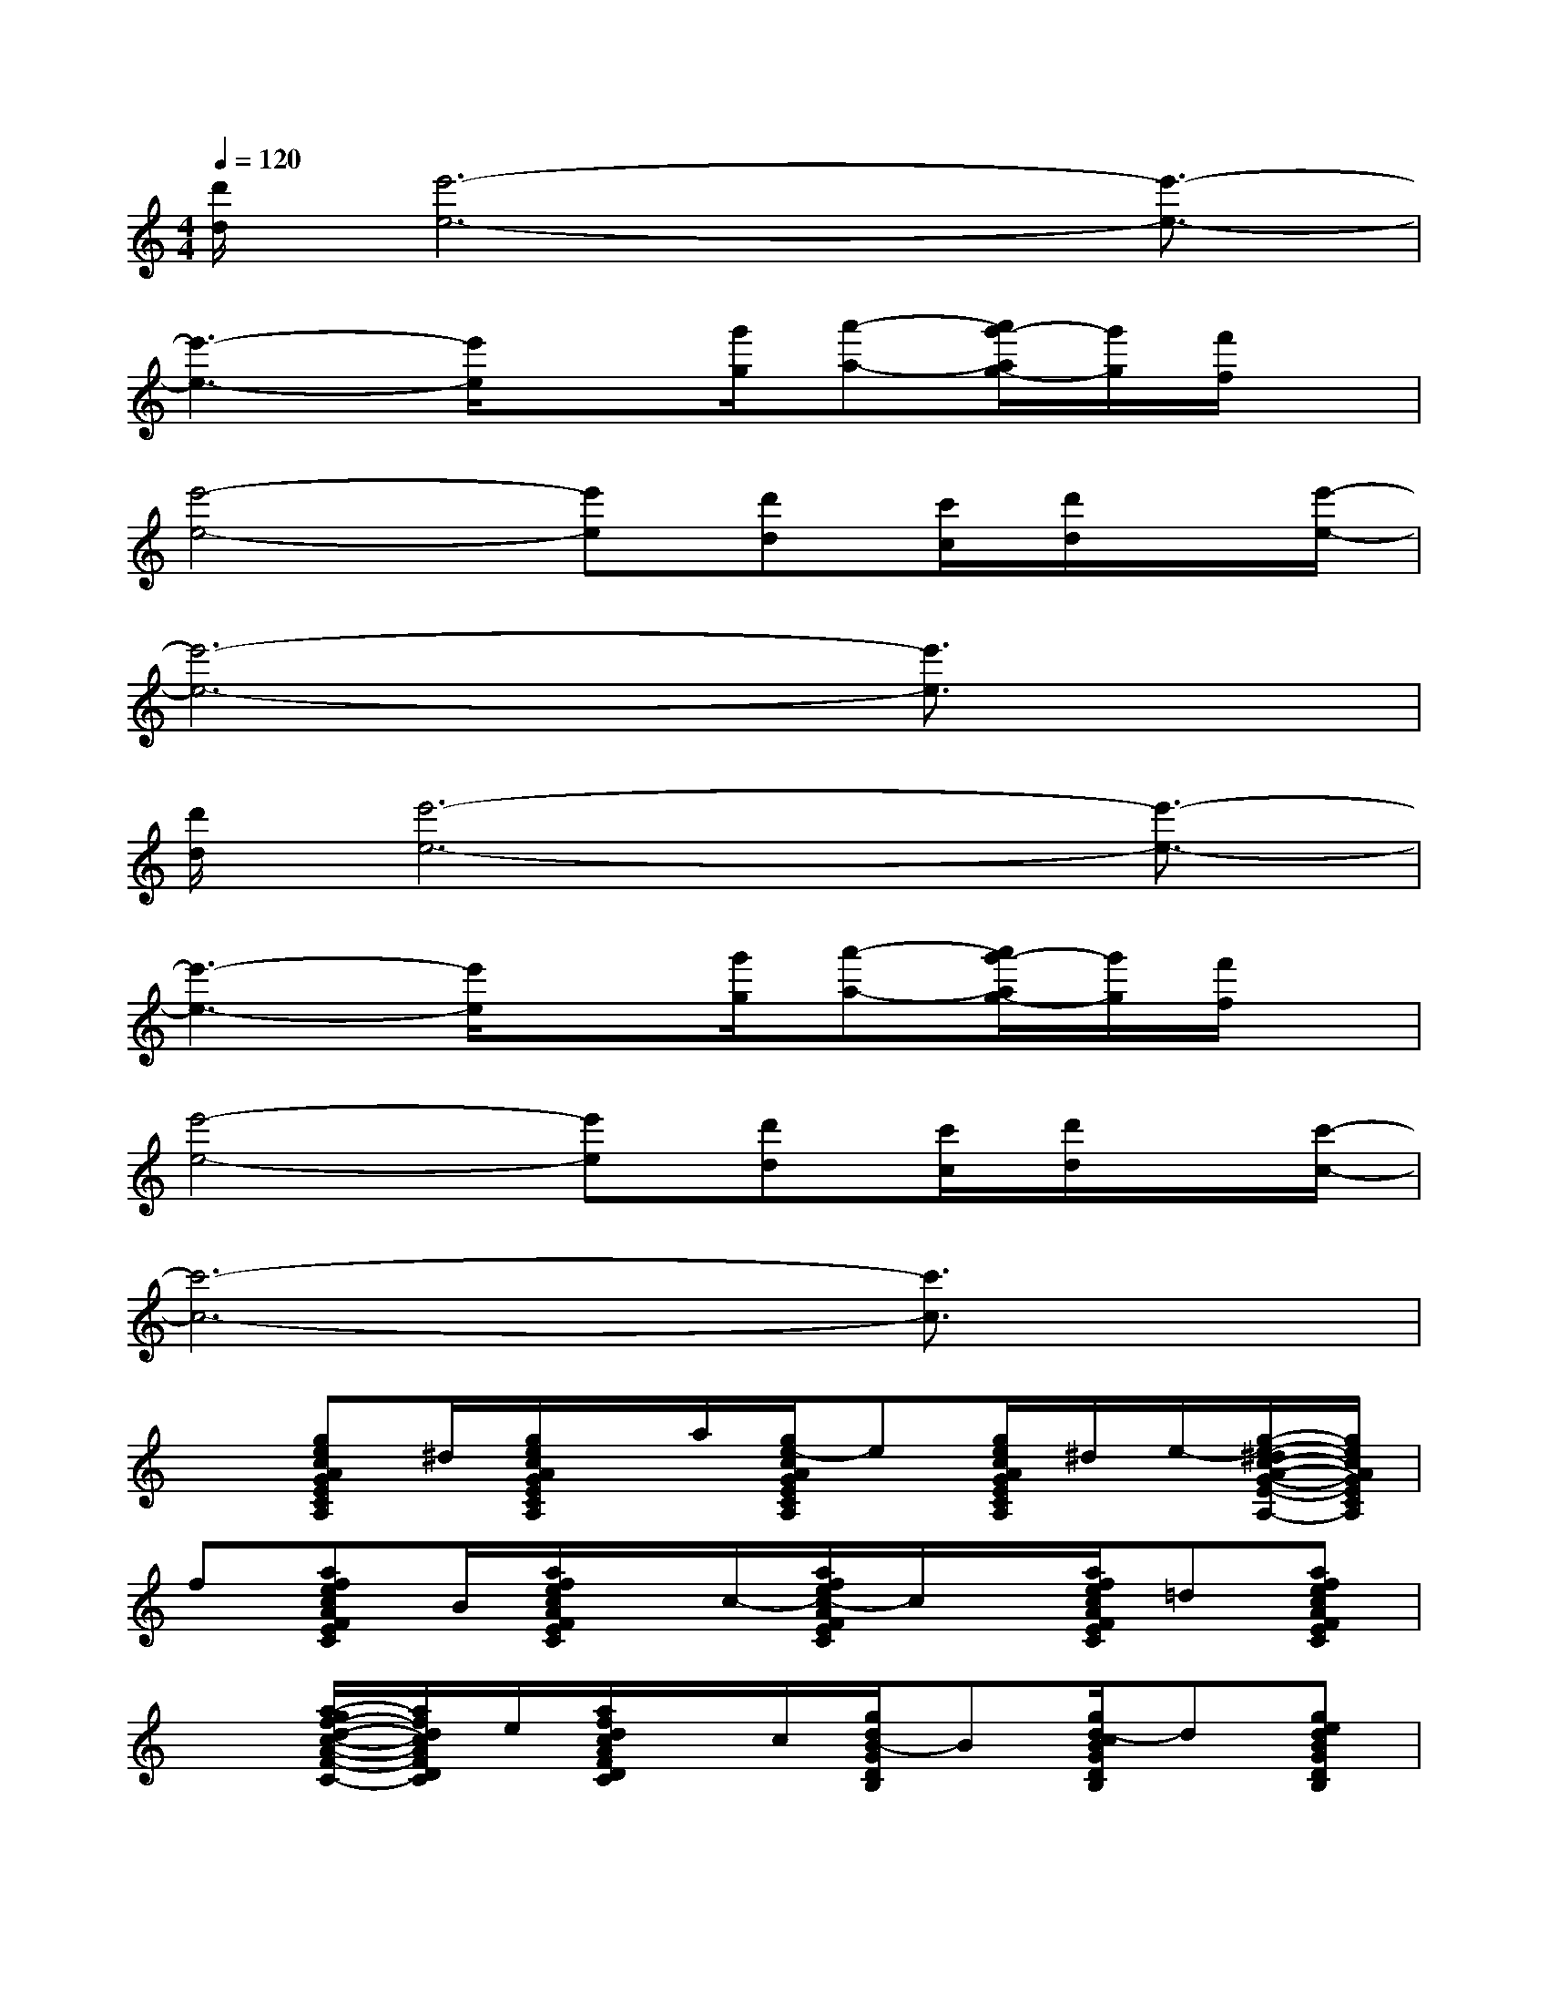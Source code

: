 X:1
T:
M:4/4
L:1/8
Q:1/4=120
K:C%0sharps
V:1
[d'/2d/2][e'6-e6-][e'3/2-e3/2-]|
[e'3-e3-][e'/2e/2]x[g'/2g/2][a'-a-][a'/2g'/2-a/2g/2-][g'/2g/2][f'/2f/2]x/2|
[e'4-e4-][e'e][d'd][c'/2c/2][d'/2d/2]x/2[e'/2-e/2-]|
[e'6-e6-][e'3/2e3/2]x/2|
[d'/2d/2][e'6-e6-][e'3/2-e3/2-]|
[e'3-e3-][e'/2e/2]x[g'/2g/2][a'-a-][a'/2g'/2-a/2g/2-][g'/2g/2][f'/2f/2]x/2|
[e'4-e4-][e'e][d'd][c'/2c/2][d'/2d/2]x/2[c'/2-c/2-]|
[c'6-c6-][c'3/2c3/2]x/2|
x[gecAGECA,]^d/2[g/2e/2c/2A/2G/2E/2C/2A,/2]x/2a/2[g/2e/2-c/2A/2G/2E/2C/2A,/2]e[g/2e/2c/2A/2G/2E/2C/2A,/2]^d/2e/2-[g/2-e/2-^d/2c/2-A/2-G/2-E/2-C/2-A,/2-][g/2e/2c/2A/2G/2E/2C/2A,/2]|
f[afecAFEC]B/2[a/2f/2e/2c/2A/2F/2E/2C/2]x/2c/2-[a/2f/2e/2c/2-A/2F/2E/2C/2]c/2x/2[a/2f/2e/2c/2A/2F/2E/2C/2]=d[afecAFEC]|
x[a/2-g/2f/2-d/2-c/2-A/2-F/2-D/2-C/2-][a/2f/2d/2c/2A/2F/2D/2C/2]e/2[a/2f/2d/2c/2A/2F/2D/2C/2]x/2c/2[g/2d/2B/2-G/2D/2B,/2]B[g/2d/2-c/2B/2G/2D/2B,/2]d[gedBGDB,]|
f/2e/2-[ge-cBGECB,][g2e2c2B2G2E2C2B,2]x/2[a-f-ed-B-A-F-D-B,-][a/2f/2e/2-d/2B/2A/2F/2D/2B,/2][^g-e-d-B-^G-E-D-B,-][a/2^g/2-e/2-d/2-B/2-^G/2-E/2-D/2-B,/2-][^g/2e/2d/2B/2^G/2E/2D/2B,/2]|
x/2[=g-e-c-A-G-E-C-A,-][g/2e/2d/2c/2A/2G/2E/2C/2A,/2][g/2-e/2-^d/2c/2-A/2-G/2-E/2-C/2-A,/2-][g3/2e3/2c3/2A3/2G3/2E3/2C3/2A,3/2][g/2-e/2-c/2-A/2-G/2-E/2-C/2-A,/2-][g/2e/2=d/2c/2A/2G/2E/2C/2A,/2][g/2-e/2-^d/2c/2-A/2-G/2-E/2-C/2-A,/2-][g/2e/2-c/2A/2G/2E/2C/2A,/2]e/2-[g3/2e3/2c3/2A3/2G3/2E3/2C3/2A,3/2]|
f/2e/2-[afecAFEC]g/2[a/2f/2e/2-c/2A/2F/2E/2C/2]e/2e/2-[a/2^g/2f/2e/2-c/2A/2F/2E/2C/2]e[a/2-f/2e/2c/2A/2F/2E/2C/2]a/2e/2-[afecAFEC]|
x/2c/2-[af=dcAFDC]c/2-[a/2f/2-d/2c/2A/2F/2D/2C/2]f[=g/2d/2c/2B/2G/2D/2B,/2]e[g/2e/2d/2B/2G/2D/2B,/2]e/2c/2[g/2-d/2-B/2-G/2-D/2-B,/2-][g/2d/2c/2-B/2G/2D/2B,/2]|
c-[gec-BGECB,]c/2-[g/2e/2c/2-B/2G/2E/2C/2B,/2]c-[g3-e3-c3-B3-G3-E3-C3-B,3-][g/2e/2c/2B/2G/2E/2C/2B,/2]x/2